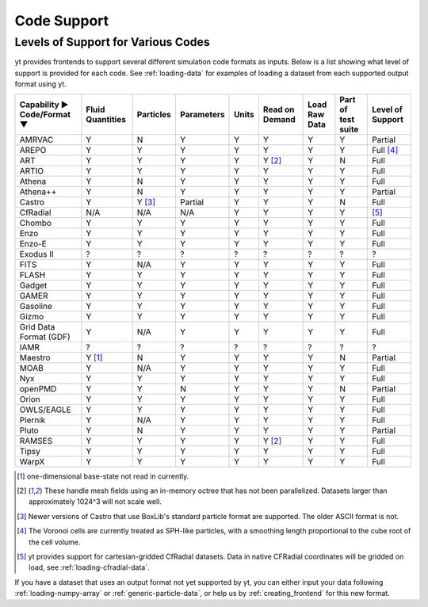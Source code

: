 
.. _code-support:

Code Support
============

Levels of Support for Various Codes
-----------------------------------

yt provides frontends to support several different simulation code formats
as inputs.  Below is a list showing what level of support is provided for
each code. See :ref:`loading-data` for examples of loading a dataset from
each supported output format using yt.

+-----------------------+------------+-----------+------------+-------+----------+----------+------------+-------------+
| Capability ►          | Fluid      | Particles | Parameters | Units | Read on  | Load Raw | Part of    | Level of    |
| Code/Format ▼         | Quantities |           |            |       | Demand   | Data     | test suite | Support     |
+=======================+============+===========+============+=======+==========+==========+============+=============+
| AMRVAC                |     Y      |     N     |      Y     |   Y   |    Y     |    Y     |     Y      | Partial     |
+-----------------------+------------+-----------+------------+-------+----------+----------+------------+-------------+
| AREPO                 |     Y      |     Y     |      Y     |   Y   |    Y     |    Y     |     Y      | Full [#f4]_ |
+-----------------------+------------+-----------+------------+-------+----------+----------+------------+-------------+
| ART                   |     Y      |     Y     |      Y     |   Y   | Y [#f2]_ |    Y     |     N      |   Full      |
+-----------------------+------------+-----------+------------+-------+----------+----------+------------+-------------+
| ARTIO                 |     Y      |     Y     |      Y     |   Y   |    Y     |    Y     |     Y      |   Full      |
+-----------------------+------------+-----------+------------+-------+----------+----------+------------+-------------+
| Athena                |     Y      |     N     |      Y     |   Y   |    Y     |    Y     |     Y      |   Full      |
+-----------------------+------------+-----------+------------+-------+----------+----------+------------+-------------+
| Athena++              |     Y      |     N     |      Y     |   Y   |    Y     |    Y     |     Y      | Partial     |
+-----------------------+------------+-----------+------------+-------+----------+----------+------------+-------------+
| Castro                |     Y      |  Y [#f3]_ |   Partial  |   Y   |    Y     |    Y     |     N      |   Full      |
+-----------------------+------------+-----------+------------+-------+----------+----------+------------+-------------+
| CfRadial              |    N/A     |    N/A    |     N/A    |   Y   |    Y     |    Y     |     Y      |   [#f5]_    |
+-----------------------+------------+-----------+------------+-------+----------+----------+------------+-------------+
| Chombo                |     Y      |     Y     |      Y     |   Y   |    Y     |    Y     |     Y      |   Full      |
+-----------------------+------------+-----------+------------+-------+----------+----------+------------+-------------+
| Enzo                  |     Y      |     Y     |      Y     |   Y   |    Y     |    Y     |     Y      |   Full      |
+-----------------------+------------+-----------+------------+-------+----------+----------+------------+-------------+
| Enzo-E                |     Y      |     Y     |      Y     |   Y   |    Y     |    Y     |     Y      |   Full      |
+-----------------------+------------+-----------+------------+-------+----------+----------+------------+-------------+
| Exodus II             |     ?      |     ?     |      ?     |   ?   |    ?     |    ?     |     ?      |   ?         |
+-----------------------+------------+-----------+------------+-------+----------+----------+------------+-------------+
| FITS                  |     Y      |    N/A    |      Y     |   Y   |    Y     |    Y     |     Y      |   Full      |
+-----------------------+------------+-----------+------------+-------+----------+----------+------------+-------------+
| FLASH                 |     Y      |     Y     |      Y     |   Y   |    Y     |    Y     |     Y      |   Full      |
+-----------------------+------------+-----------+------------+-------+----------+----------+------------+-------------+
| Gadget                |     Y      |     Y     |      Y     |   Y   |    Y     |    Y     |     Y      |   Full      |
+-----------------------+------------+-----------+------------+-------+----------+----------+------------+-------------+
| GAMER                 |     Y      |     Y     |      Y     |   Y   |    Y     |    Y     |     Y      |   Full      |
+-----------------------+------------+-----------+------------+-------+----------+----------+------------+-------------+
| Gasoline              |     Y      |     Y     |      Y     |   Y   |    Y     |    Y     |     Y      |   Full      |
+-----------------------+------------+-----------+------------+-------+----------+----------+------------+-------------+
| Gizmo                 |     Y      |     Y     |      Y     |   Y   |    Y     |    Y     |     Y      |   Full      |
+-----------------------+------------+-----------+------------+-------+----------+----------+------------+-------------+
| Grid Data Format (GDF)|     Y      |    N/A    |      Y     |   Y   |    Y     |    Y     |     Y      |   Full      |
+-----------------------+------------+-----------+------------+-------+----------+----------+------------+-------------+
| IAMR                  |     ?      |     ?     |      ?     |   ?   |    ?     |    ?     |     ?      | ?           |
+-----------------------+------------+-----------+------------+-------+----------+----------+------------+-------------+
| Maestro               |   Y [#f1]_ |     N     |      Y     |   Y   |    Y     |    Y     |     N      | Partial     |
+-----------------------+------------+-----------+------------+-------+----------+----------+------------+-------------+
| MOAB                  |     Y      |    N/A    |      Y     |   Y   |    Y     |    Y     |     Y      |   Full      |
+-----------------------+------------+-----------+------------+-------+----------+----------+------------+-------------+
| Nyx                   |     Y      |     Y     |      Y     |   Y   |    Y     |    Y     |     Y      |   Full      |
+-----------------------+------------+-----------+------------+-------+----------+----------+------------+-------------+
| openPMD               |     Y      |     Y     |      N     |   Y   |    Y     |    Y     |     N      | Partial     |
+-----------------------+------------+-----------+------------+-------+----------+----------+------------+-------------+
| Orion                 |     Y      |     Y     |      Y     |   Y   |    Y     |    Y     |     Y      |   Full      |
+-----------------------+------------+-----------+------------+-------+----------+----------+------------+-------------+
| OWLS/EAGLE            |     Y      |     Y     |      Y     |   Y   |    Y     |    Y     |     Y      |   Full      |
+-----------------------+------------+-----------+------------+-------+----------+----------+------------+-------------+
| Piernik               |     Y      |    N/A    |      Y     |   Y   |    Y     |    Y     |     Y      |   Full      |
+-----------------------+------------+-----------+------------+-------+----------+----------+------------+-------------+
| Pluto                 |     Y      |     N     |      Y     |   Y   |    Y     |    Y     |     Y      | Partial     |
+-----------------------+------------+-----------+------------+-------+----------+----------+------------+-------------+
| RAMSES                |     Y      |     Y     |      Y     |   Y   | Y [#f2]_ |    Y     |     Y      |   Full      |
+-----------------------+------------+-----------+------------+-------+----------+----------+------------+-------------+
| Tipsy                 |     Y      |     Y     |      Y     |   Y   |    Y     |    Y     |     Y      |   Full      |
+-----------------------+------------+-----------+------------+-------+----------+----------+------------+-------------+
| WarpX                 |     Y      |     Y     |      Y     |   Y   |    Y     |    Y     |     Y      |   Full      |
+-----------------------+------------+-----------+------------+-------+----------+----------+------------+-------------+

.. [#f1] one-dimensional base-state not read in currently.
.. [#f2] These handle mesh fields using an in-memory octree that has not been parallelized.
         Datasets larger than approximately 1024^3 will not scale well.
.. [#f3] Newer versions of Castro that use BoxLib's standard particle format are supported.
          The older ASCII format is not.
.. [#f4] The Voronoi cells are currently treated as SPH-like particles, with a smoothing
         length proportional to the cube root of the cell volume.
.. [#f5] yt provides support for cartesian-gridded CfRadial datasets. Data in native
         CFRadial coordinates will be gridded on load, see :ref:`loading-cfradial-data`.

If you have a dataset that uses an output format not yet supported by yt, you
can either input your data following :ref:`loading-numpy-array` or
:ref:`generic-particle-data`, or help us by :ref:`creating_frontend` for this
new format.
